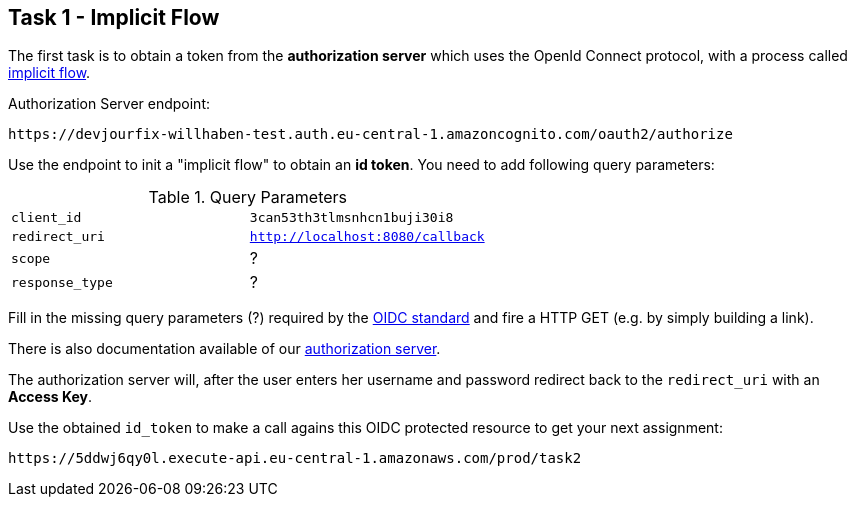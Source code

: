 == Task 1 - Implicit Flow

The first task is to obtain a token from the *authorization server*
which uses the OpenId Connect protocol, with a process called https://openid.net/specs/openid-connect-core-1_0.html#ImplicitFlowAuth[implicit flow].

Authorization Server endpoint:

 https://devjourfix-willhaben-test.auth.eu-central-1.amazoncognito.com/oauth2/authorize

Use the endpoint to init a "implicit flow" to obtain an *id token*. You need to add following query parameters:

.Query Parameters
|===

|`client_id` | `3can53th3tlmsnhcn1buji30i8`

|`redirect_uri` | `http://localhost:8080/callback`

|`scope` | ?

|`response_type` | ?

|===


Fill in the missing query parameters (?) required by the https://openid.net/specs/openid-connect-core-1_0.html#AuthorizationEndpoint[OIDC standard]
and fire a HTTP GET (e.g. by simply building a link).

There is also documentation available of our https://docs.aws.amazon.com/cognito/latest/developerguide/authorization-endpoint.html[authorization server].

The authorization server will, after the user enters her username and password redirect back to
the `redirect_uri` with an *Access Key*.

Use the obtained `id_token` to make a call agains this OIDC protected resource to get your next assignment:

 https://5ddwj6qy0l.execute-api.eu-central-1.amazonaws.com/prod/task2
